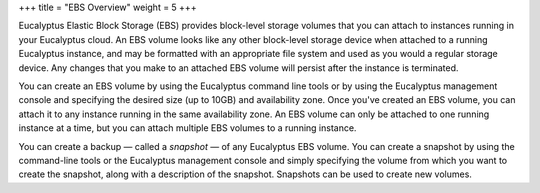 +++
title = "EBS Overview"
weight = 5
+++

..  _understanding_storage:

Eucalyptus Elastic Block Storage (EBS) provides block-level storage volumes that you can attach to instances running in your Eucalyptus cloud. An EBS volume looks like any other block-level storage device when attached to a running Eucalyptus instance, and may be formatted with an appropriate file system and used as you would a regular storage device. Any changes that you make to an attached EBS volume will persist after the instance is terminated. 

You can create an EBS volume by using the Eucalyptus command line tools or by using the Eucalyptus management console and specifying the desired size (up to 10GB) and availability zone. Once you've created an EBS volume, you can attach it to any instance running in the same availability zone. An EBS volume can only be attached to one running instance at a time, but you can attach multiple EBS volumes to a running instance. 

You can create a backup — called a *snapshot* — of any Eucalyptus EBS volume. You can create a snapshot by using the command-line tools or the Eucalyptus management console and simply specifying the volume from which you want to create the snapshot, along with a description of the snapshot. Snapshots can be used to create new volumes. 

